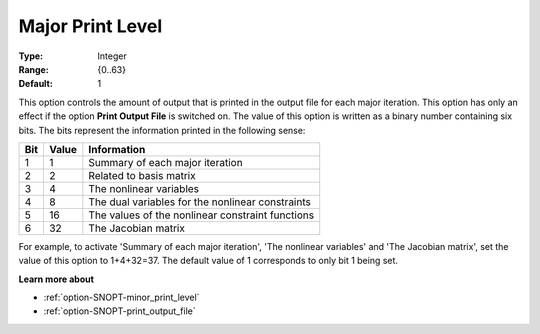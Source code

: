 .. _option-SNOPT-major_print_level:


Major Print Level
=================



:Type:	Integer	
:Range:	{0..63}	
:Default:	1	



This option controls the amount of output that is printed in the output file for each major iteration. This option has only an effect if the option **Print Output File**  is switched on. The value of this option is written as a binary number containing six bits. The bits represent the information printed in the following sense:




.. list-table::

   * - **Bit** 
     - **Value** 
     - **Information** 
   * - 1
     - 1
     - Summary of each major iteration
   * - 2
     - 2
     - Related to basis matrix
   * - 3
     - 4
     - The nonlinear variables
   * - 4
     - 8
     - The dual variables for the nonlinear constraints
   * - 5
     - 16
     - The values of the nonlinear constraint functions
   * - 6
     - 32
     - The Jacobian matrix




For example, to activate 'Summary of each major iteration', 'The nonlinear variables' and 'The Jacobian matrix', set the value of this option to 1+4+32=37. The default value of 1 corresponds to only bit 1 being set.



**Learn more about** 

*	:ref:`option-SNOPT-minor_print_level`  
*	:ref:`option-SNOPT-print_output_file`  
